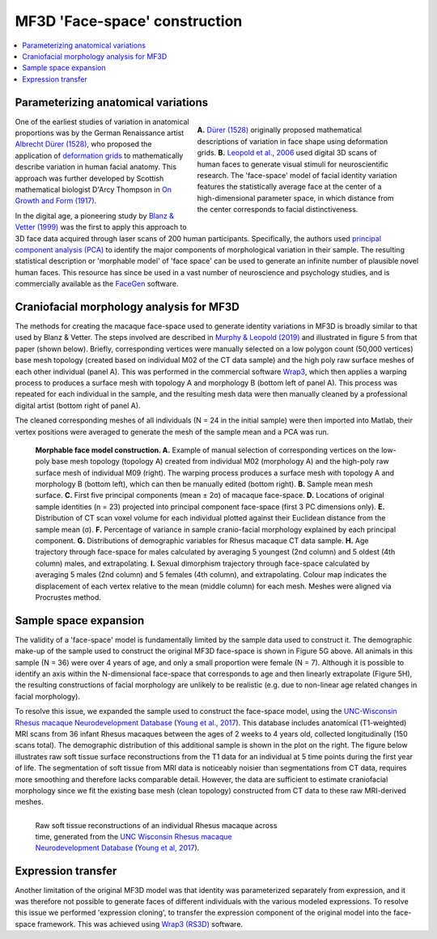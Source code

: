 ==============================
MF3D 'Face-space' construction
==============================

.. contents:: :local:

Parameterizing anatomical variations
------------------------------------

.. figure:: _images/DocFigs/FaceSpace_DurerLeopold.png
  :align: right
  :figwidth: 50%
  :width: 100%
  :alt: Parameterization of facial shape

  **A.** `Dürer (1528) <https://en.wikipedia.org/wiki/Albrecht_D%C3%BCrer>`_ originally proposed mathematical descriptions of variation in face shape using deformation grids. **B.** `Leopold et al., 2006 <https://doi.org/10.1038/82947>`_ used digital 3D scans of human faces to generate visual stimuli for neuroscientific research. The 'face-space' model of facial identity variation features the statistically average face at the center of a high-dimensional parameter space, in which distance from the center corresponds to facial distinctiveness.

One of the earliest studies of variation in anatomical proportions was
by the German Renaissance artist `Albrecht Dürer
(1528) <https://www.nlm.nih.gov/exhibition/historicalanatomies/durer_bio.html>`__,
who proposed the application of `deformation
grids <https://www.virtual-anthropology.com/virtual-anthropology/compare/geometric-morphometrics/thin-plate-spline/>`__
to mathematically describe variation in human facial anatomy. This approach was further developed by Scottish mathematical biologist D'Arcy Thompson in `On Growth and Form (1917) <https://en.wikipedia.org/wiki/On_Growth_and_Form>`_. 

In the digital age, a pioneering study by `Blanz & Vetter (1999) <https://doi.org/10.1145/311535.311556>`__ was the first to apply this approach to 3D face data acquired through laser scans of 200 human participants. Specifically, the authors used `principal component analysis (PCA) <https://en.wikipedia.org/wiki/Principal_component_analysis>`_ to identify the major components of morphological variation in their sample. The resulting statistical description or 'morphable model' of 'face space' can be used to generate an infinite number of plausible novel human faces. This resource has since be used in a vast number of neuroscience and psychology studies, and is commercially available as the `FaceGen <https://facegen.com/>`__ software.


Craniofacial morphology analysis for MF3D
-----------------------------------------

The methods for creating the macaque face-space used to generate identity
variations in MF3D is broadly similar to that used by Blanz & Vetter. The steps
involved are described in `Murphy & Leopold
(2019) <https://doi.org/10.1016/j.jneumeth.2019.06.001>`__ and
illustrated in figure 5 from that paper (shown below). Briefly, corresponding vertices
were manually selected on a low polygon count (50,000 vertices) base mesh topology
(created based on individual M02 of the CT data sample) and the high poly raw
surface meshes of each other individual (panel A). This was performed in the
commercial software `Wrap3 <https://www.russian3dscanner.com/>`__, which then applies
a warping process to produces a surface mesh with topology A and
morphology B (bottom left of panel A). This process was repeated for each individual in the sample, and the resulting mesh data were then manually cleaned by a professional digital artist (bottom right of panel A).

The cleaned corresponding meshes of all individuals (N = 24 in the initial sample) were then imported into Matlab, their vertex positions were averaged to generate the mesh of 
the sample mean and a PCA was run. 


.. figure:: _images/ML_Figs/MurphyLeopold_Fig5.jpg
  :alt: Facial morphology analysis

  **Morphable face model construction. A.** Example of manual selection of corresponding vertices on the low-poly base mesh topology (topology A) created from individual M02 (morphology A) and the high-poly raw surface mesh of individual M09 (right). The warping process produces a surface mesh with topology A and morphology B (bottom left), which can then be manually edited (bottom right). **B.** Sample mean mesh surface. **C.** First five principal components (mean ± 2σ) of macaque face-space. **D.** Locations of original sample identities (n = 23) projected into principal component face-space (first 3 PC dimensions only). **E.** Distribution of CT scan voxel volume for each individual plotted against their Euclidean distance from the sample mean (σ). **F.** Percentage of variance in sample cranio-facial morphology explained by each principal component. **G.** Distributions of demographic variables for Rhesus macaque CT data sample. **H.** Age trajectory through face-space for males calculated by averaging 5 youngest (2nd column) and 5 oldest (4th column) males, and extrapolating. **I.** Sexual dimorphism trajectory through face-space calculated by averaging 5 males (2nd column) and 5 females (4th column), and extrapolating. Colour map indicates the displacement of each vertex relative to the mean (middle column) for each mesh. Meshes were aligned via Procrustes method.


Sample space expansion
-----------------------------------

.. plot:: PlotDemo_UNC.py
  :include-source: False
  :width: 300px
  :align: right

The validity of a 'face-space' model is fundamentally limited by the sample data used to construct it. The demographic make-up of the sample used to construct the original MF3D face-space is shown in Figure 5G above. All animals in this sample (N = 36) were over 4 years of age, and only a small proportion were female (N = 7). Although it is possible to identify an axis within the N-dimensional face-space that corresponds to age and then linearly extrapolate (Figure 5H), the resulting constructions of facial morphology are unlikely to be realistic (e.g. due to non-linear age related changes in facial morphology).


To resolve this issue, we expanded the sample used to construct the face-space model, using the `UNC-Wisconsin Rhesus macaque Neurodevelopment Database <https://data.kitware.com/#collection/54b582c38d777f4362aa9cb3>`_ (`Young et al., 2017 <https://doi.org/10.3389/fnins.2017.00029>`_). This database includes anatomical (T1-weighted) MRI scans from 36 infant Rhesus macaques between the ages of 2 weeks to 4 years old, collected longitudinally (150 scans total). The demographic distribution of this additional sample is shown in the plot on the right. The figure below illustrates raw soft tissue surface reconstructions from the T1 data for an individual at 5 time points during the first year of life. The segmentation of soft tissue from MRI data is noticeably noisier than segmentations from CT data, requires more smoothing and therefore lacks comparable detail. However, the data are sufficient to estimate craniofacial morphology since we fit the existing base mesh (clean topology) constructed from CT data to these raw MRI-derived meshes.

.. figure:: _images/Renders/UNC_Summary_Fig1.png
  :align: left
  :figwidth: 60%
  :width: 100%
  :alt: Craniofacial development in Rhesus macaque

  Raw soft tissue reconstructions of an individual Rhesus macaque across time, generated from the `UNC Wisconsin Rhesus macaque Neurodevelopment Database <https://data.kitware.com/#collection/54b582c38d777f4362aa9cb3>`_ (`Young et al, 2017 <https://doi.org/10.3389/fnins.2017.00029>`_).


.. container:: clearer

    .. image :: _images/spacer.png
       :width: 1


Expression transfer
------------------------------------

Another limitation of the original MF3D model was that identity was parameterized separately from expression, and it was therefore not possible to generate faces of different individuals with the various modeled expressions. To resolve this issue we performed 'expression cloning', to transfer the expression component of the original model into the face-space framework. This was achieved using `Wrap3 (RS3D) <https://www.russian3dscanner.com/>`_ software.
